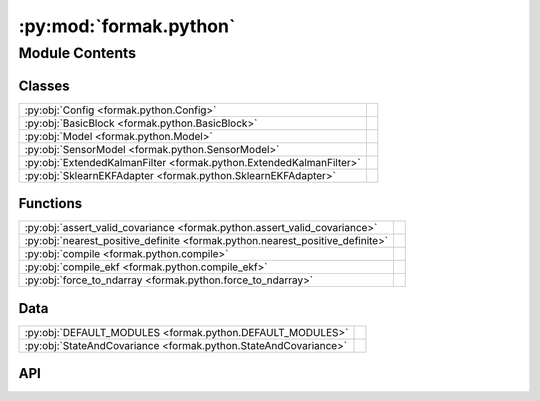 :py:mod:`formak.python`
=======================

.. py:module:: formak.python

.. autodoc2-docstring:: formak.python
   :allowtitles:

Module Contents
---------------

Classes
~~~~~~~

.. list-table::
   :class: autosummary longtable
   :align: left

   * - :py:obj:`Config <formak.python.Config>`
     - .. autodoc2-docstring:: formak.python.Config
          :summary:
   * - :py:obj:`BasicBlock <formak.python.BasicBlock>`
     - .. autodoc2-docstring:: formak.python.BasicBlock
          :summary:
   * - :py:obj:`Model <formak.python.Model>`
     - .. autodoc2-docstring:: formak.python.Model
          :summary:
   * - :py:obj:`SensorModel <formak.python.SensorModel>`
     - .. autodoc2-docstring:: formak.python.SensorModel
          :summary:
   * - :py:obj:`ExtendedKalmanFilter <formak.python.ExtendedKalmanFilter>`
     - .. autodoc2-docstring:: formak.python.ExtendedKalmanFilter
          :summary:
   * - :py:obj:`SklearnEKFAdapter <formak.python.SklearnEKFAdapter>`
     - .. autodoc2-docstring:: formak.python.SklearnEKFAdapter
          :summary:

Functions
~~~~~~~~~

.. list-table::
   :class: autosummary longtable
   :align: left

   * - :py:obj:`assert_valid_covariance <formak.python.assert_valid_covariance>`
     - .. autodoc2-docstring:: formak.python.assert_valid_covariance
          :summary:
   * - :py:obj:`nearest_positive_definite <formak.python.nearest_positive_definite>`
     - .. autodoc2-docstring:: formak.python.nearest_positive_definite
          :summary:
   * - :py:obj:`compile <formak.python.compile>`
     - .. autodoc2-docstring:: formak.python.compile
          :summary:
   * - :py:obj:`compile_ekf <formak.python.compile_ekf>`
     - .. autodoc2-docstring:: formak.python.compile_ekf
          :summary:
   * - :py:obj:`force_to_ndarray <formak.python.force_to_ndarray>`
     - .. autodoc2-docstring:: formak.python.force_to_ndarray
          :summary:

Data
~~~~

.. list-table::
   :class: autosummary longtable
   :align: left

   * - :py:obj:`DEFAULT_MODULES <formak.python.DEFAULT_MODULES>`
     - .. autodoc2-docstring:: formak.python.DEFAULT_MODULES
          :summary:
   * - :py:obj:`StateAndCovariance <formak.python.StateAndCovariance>`
     - .. autodoc2-docstring:: formak.python.StateAndCovariance
          :summary:

API
~~~

.. py:data:: DEFAULT_MODULES
   :canonical: formak.python.DEFAULT_MODULES
   :value: ('scipy', 'numpy', 'math')

   .. autodoc2-docstring:: formak.python.DEFAULT_MODULES

.. py:class:: Config
   :canonical: formak.python.Config

   .. autodoc2-docstring:: formak.python.Config

   .. py:attribute:: common_subexpression_elimination
      :canonical: formak.python.Config.common_subexpression_elimination
      :type: bool
      :value: True

      .. autodoc2-docstring:: formak.python.Config.common_subexpression_elimination

   .. py:attribute:: python_modules
      :canonical: formak.python.Config.python_modules
      :type: tuple[typing.Any, typing.Any, typing.Any, typing.Any]
      :value: None

      .. autodoc2-docstring:: formak.python.Config.python_modules

   .. py:attribute:: extra_validation
      :canonical: formak.python.Config.extra_validation
      :type: bool
      :value: False

      .. autodoc2-docstring:: formak.python.Config.extra_validation

   .. py:attribute:: max_dt_sec
      :canonical: formak.python.Config.max_dt_sec
      :type: float
      :value: 0.1

      .. autodoc2-docstring:: formak.python.Config.max_dt_sec

   .. py:attribute:: innovation_filtering
      :canonical: formak.python.Config.innovation_filtering
      :type: float | None
      :value: 5.0

      .. autodoc2-docstring:: formak.python.Config.innovation_filtering

.. py:class:: BasicBlock(*, arglist: list[str], statements: list[typing.Any], config: formak.python.Config)
   :canonical: formak.python.BasicBlock

   .. autodoc2-docstring:: formak.python.BasicBlock

   .. rubric:: Initialization

   .. autodoc2-docstring:: formak.python.BasicBlock.__init__

   .. py:method:: __len__()
      :canonical: formak.python.BasicBlock.__len__

      .. autodoc2-docstring:: formak.python.BasicBlock.__len__

   .. py:method:: _compile()
      :canonical: formak.python.BasicBlock._compile

      .. autodoc2-docstring:: formak.python.BasicBlock._compile

   .. py:method:: execute(*args, **kwargs)
      :canonical: formak.python.BasicBlock.execute

      .. autodoc2-docstring:: formak.python.BasicBlock.execute

.. py:class:: Model(symbolic_model, config, calibration_map=None)
   :canonical: formak.python.Model

   .. autodoc2-docstring:: formak.python.Model

   .. rubric:: Initialization

   .. autodoc2-docstring:: formak.python.Model.__init__

   .. py:method:: model(dt, state, control=None)
      :canonical: formak.python.Model.model

      .. autodoc2-docstring:: formak.python.Model.model

.. py:class:: SensorModel(state_model, sensor_model, calibration_map, config)
   :canonical: formak.python.SensorModel

   .. autodoc2-docstring:: formak.python.SensorModel

   .. rubric:: Initialization

   .. autodoc2-docstring:: formak.python.SensorModel.__init__

   .. py:method:: __len__()
      :canonical: formak.python.SensorModel.__len__

      .. autodoc2-docstring:: formak.python.SensorModel.__len__

   .. py:method:: model(state_vector)
      :canonical: formak.python.SensorModel.model

      .. autodoc2-docstring:: formak.python.SensorModel.model

.. py:data:: StateAndCovariance
   :canonical: formak.python.StateAndCovariance
   :value: 'namedtuple(...)'

   .. autodoc2-docstring:: formak.python.StateAndCovariance

.. py:function:: assert_valid_covariance(covariance: numpy.typing.NDArray, *, name: str = 'Covariance')
   :canonical: formak.python.assert_valid_covariance

   .. autodoc2-docstring:: formak.python.assert_valid_covariance

.. py:function:: nearest_positive_definite(covariance: dict[sympy.Symbol | tuple[sympy.Symbol, sympy.Symbol], float])
   :canonical: formak.python.nearest_positive_definite

   .. autodoc2-docstring:: formak.python.nearest_positive_definite

.. py:class:: ExtendedKalmanFilter(state_model, process_noise: dict[sympy.Symbol | tuple[sympy.Symbol, sympy.Symbol], float], sensor_models: dict[str, sympy.core.expr.Expr], sensor_noises: dict[str, dict[sympy.Symbol | tuple[sympy.Symbol, sympy.Symbol], float]], config: formak.python.Config, calibration_map: dict[sympy.Symbol, float] | None = None)
   :canonical: formak.python.ExtendedKalmanFilter

   .. autodoc2-docstring:: formak.python.ExtendedKalmanFilter

   .. rubric:: Initialization

   .. autodoc2-docstring:: formak.python.ExtendedKalmanFilter.__init__

   .. py:method:: _construct_process(state_model, process_noise: dict[sympy.Symbol | tuple[sympy.Symbol, sympy.Symbol], float], calibration_map: dict[sympy.Symbol, float], config: formak.python.Config) -> None
      :canonical: formak.python.ExtendedKalmanFilter._construct_process

      .. autodoc2-docstring:: formak.python.ExtendedKalmanFilter._construct_process

   .. py:method:: _construct_sensors(state_model: formak.common.UiModelBase, sensor_models: dict[str, sympy.core.expr.Expr], sensor_noises: dict[str, dict[sympy.Symbol | tuple[sympy.Symbol, sympy.Symbol], float]], calibration_map: dict[sympy.Symbol, float], config: formak.python.Config) -> None
      :canonical: formak.python.ExtendedKalmanFilter._construct_sensors

      .. autodoc2-docstring:: formak.python.ExtendedKalmanFilter._construct_sensors

   .. py:method:: make_reading(key, *, data=None, **kwargs)
      :canonical: formak.python.ExtendedKalmanFilter.make_reading

      .. autodoc2-docstring:: formak.python.ExtendedKalmanFilter.make_reading

   .. py:method:: process_jacobian(dt, state, control)
      :canonical: formak.python.ExtendedKalmanFilter.process_jacobian

      .. autodoc2-docstring:: formak.python.ExtendedKalmanFilter.process_jacobian

   .. py:method:: control_jacobian(dt, state, control)
      :canonical: formak.python.ExtendedKalmanFilter.control_jacobian

      .. autodoc2-docstring:: formak.python.ExtendedKalmanFilter.control_jacobian

   .. py:method:: sensor_jacobian(sensor_key, state)
      :canonical: formak.python.ExtendedKalmanFilter.sensor_jacobian

      .. autodoc2-docstring:: formak.python.ExtendedKalmanFilter.sensor_jacobian

   .. py:method:: process_model(dt, state, covariance, control=None)
      :canonical: formak.python.ExtendedKalmanFilter.process_model

      .. autodoc2-docstring:: formak.python.ExtendedKalmanFilter.process_model

   .. py:method:: remove_innovation(innovation: numpy.typing.NDArray, S_inv: numpy.typing.NDArray) -> bool
      :canonical: formak.python.ExtendedKalmanFilter.remove_innovation

      .. autodoc2-docstring:: formak.python.ExtendedKalmanFilter.remove_innovation

   .. py:method:: sensor_model(state, covariance, *, sensor_key, sensor_reading)
      :canonical: formak.python.ExtendedKalmanFilter.sensor_model

      .. autodoc2-docstring:: formak.python.ExtendedKalmanFilter.sensor_model

.. py:function:: compile(symbolic_model, calibration_map=None, *, config=None)
   :canonical: formak.python.compile

   .. autodoc2-docstring:: formak.python.compile

.. py:function:: compile_ekf(symbolic_model: formak.common.UiModelBase, process_noise: dict[sympy.Symbol | tuple[sympy.Symbol, sympy.Symbol], float], sensor_models: dict[str, sympy.core.expr.Expr], sensor_noises, calibration_map: dict[sympy.Symbol, float] | None = None, *, config=None) -> formak.python.ExtendedKalmanFilter
   :canonical: formak.python.compile_ekf

   .. autodoc2-docstring:: formak.python.compile_ekf

.. py:function:: force_to_ndarray(mat: typing.Any) -> numpy.typing.NDArray | None
   :canonical: formak.python.force_to_ndarray

   .. autodoc2-docstring:: formak.python.force_to_ndarray

.. py:class:: SklearnEKFAdapter(symbolic_model: formak.common.UiModelBase | None = None, process_noise: dict[sympy.Symbol | tuple[sympy.Symbol, sympy.Symbol], float] | None = None, sensor_models: dict[sympy.Symbol, sympy.core.expr.Expr] | None = None, sensor_noises: dict[sympy.Symbol | tuple[sympy.Symbol, sympy.Symbol], float] | None = None, calibration_map: dict[sympy.Symbol, float] | None = None, *, config: formak.python.Config | None = None)
   :canonical: formak.python.SklearnEKFAdapter

   Bases: :py:obj:`sklearn.base.BaseEstimator`

   .. autodoc2-docstring:: formak.python.SklearnEKFAdapter

   .. rubric:: Initialization

   .. autodoc2-docstring:: formak.python.SklearnEKFAdapter.__init__

   .. py:attribute:: allowed_keys
      :canonical: formak.python.SklearnEKFAdapter.allowed_keys
      :value: ['symbolic_model', 'process_noise', 'sensor_models', 'sensor_noises', 'calibration_map', 'config']

      .. autodoc2-docstring:: formak.python.SklearnEKFAdapter.allowed_keys

   .. py:method:: Create(symbolic_model: formak.common.UiModelBase, process_noise: dict[sympy.Symbol | tuple[sympy.Symbol, sympy.Symbol], float], sensor_models: dict[str, sympy.core.expr.Expr], sensor_noises: dict[str, dict[sympy.Symbol | tuple[sympy.Symbol, sympy.Symbol], float]], calibration_map: dict[sympy.Symbol, float] | None = None, *, config: formak.python.Config | None = None)
      :canonical: formak.python.SklearnEKFAdapter.Create
      :classmethod:

      .. autodoc2-docstring:: formak.python.SklearnEKFAdapter.Create

   .. py:method:: _flatten_process_noise(process_noise: dict[sympy.Symbol | tuple[sympy.Symbol, sympy.Symbol], float])
      :canonical: formak.python.SklearnEKFAdapter._flatten_process_noise

      .. autodoc2-docstring:: formak.python.SklearnEKFAdapter._flatten_process_noise

   .. py:method:: _sensor_noise_to_array(sensor_noises: dict[str, dict[sympy.Symbol | tuple[sympy.Symbol, sympy.Symbol], float]])
      :canonical: formak.python.SklearnEKFAdapter._sensor_noise_to_array

      .. autodoc2-docstring:: formak.python.SklearnEKFAdapter._sensor_noise_to_array

   .. py:method:: _compile_sensor_models(sensor_models: dict[str, sympy.core.expr.Expr])
      :canonical: formak.python.SklearnEKFAdapter._compile_sensor_models

      .. autodoc2-docstring:: formak.python.SklearnEKFAdapter._compile_sensor_models

   .. py:method:: _flatten_dict_diagonal(mapping: dict[sympy.Symbol | tuple[sympy.Symbol, sympy.Symbol], float], arglist: list[sympy.Symbol]) -> typing.Iterator[float]
      :canonical: formak.python.SklearnEKFAdapter._flatten_dict_diagonal

      .. autodoc2-docstring:: formak.python.SklearnEKFAdapter._flatten_dict_diagonal

   .. py:method:: _inverse_flatten_dict_diagonal(vector, arglist) -> dict[sympy.Symbol | tuple[sympy.Symbol, sympy.Symbol], float]
      :canonical: formak.python.SklearnEKFAdapter._inverse_flatten_dict_diagonal

      .. autodoc2-docstring:: formak.python.SklearnEKFAdapter._inverse_flatten_dict_diagonal

   .. py:method:: _flatten_scoring_params() -> list[float]
      :canonical: formak.python.SklearnEKFAdapter._flatten_scoring_params

      .. autodoc2-docstring:: formak.python.SklearnEKFAdapter._flatten_scoring_params

   .. py:method:: _inverse_flatten_scoring_params(flattened: list[float]) -> dict[str, typing.Any]
      :canonical: formak.python.SklearnEKFAdapter._inverse_flatten_scoring_params

      .. autodoc2-docstring:: formak.python.SklearnEKFAdapter._inverse_flatten_scoring_params

   .. py:method:: fit(X: typing.Any, y: typing.Any | None = None, sample_weight: numpy.typing.NDArray | None = None) -> formak.python.SklearnEKFAdapter
      :canonical: formak.python.SklearnEKFAdapter.fit

      .. autodoc2-docstring:: formak.python.SklearnEKFAdapter.fit

   .. py:method:: mahalanobis(X: typing.Any) -> numpy.typing.NDArray
      :canonical: formak.python.SklearnEKFAdapter.mahalanobis

      .. autodoc2-docstring:: formak.python.SklearnEKFAdapter.mahalanobis

   .. py:method:: score(X: typing.Any, y: typing.Any | None = None, sample_weight: typing.Any | None = None, explain_score: bool = False) -> float | tuple[float, tuple[float, float, float, float, float, float]]
      :canonical: formak.python.SklearnEKFAdapter.score

      .. autodoc2-docstring:: formak.python.SklearnEKFAdapter.score

   .. py:method:: transform(X: typing.Any, include_states=False) -> numpy.typing.NDArray | tuple[numpy.typing.NDArray, numpy.typing.NDArray, numpy.typing.NDArray]
      :canonical: formak.python.SklearnEKFAdapter.transform

      .. autodoc2-docstring:: formak.python.SklearnEKFAdapter.transform

   .. py:method:: fit_transform(X, y=None) -> numpy.typing.NDArray | tuple[numpy.typing.NDArray, numpy.typing.NDArray, numpy.typing.NDArray]
      :canonical: formak.python.SklearnEKFAdapter.fit_transform

      .. autodoc2-docstring:: formak.python.SklearnEKFAdapter.fit_transform

   .. py:method:: get_params(deep: bool = True) -> dict[str, typing.Any]
      :canonical: formak.python.SklearnEKFAdapter.get_params

      .. autodoc2-docstring:: formak.python.SklearnEKFAdapter.get_params

   .. py:method:: set_params(**params) -> formak.python.SklearnEKFAdapter
      :canonical: formak.python.SklearnEKFAdapter.set_params

      .. autodoc2-docstring:: formak.python.SklearnEKFAdapter.set_params

   .. py:method:: export_python() -> formak.python.ExtendedKalmanFilter
      :canonical: formak.python.SklearnEKFAdapter.export_python

      .. autodoc2-docstring:: formak.python.SklearnEKFAdapter.export_python
